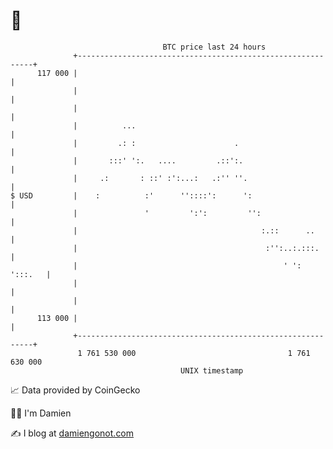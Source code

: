 * 👋

#+begin_example
                                     BTC price last 24 hours                    
                 +------------------------------------------------------------+ 
         117 000 |                                                            | 
                 |                                                            | 
                 |                                                            | 
                 |          ...                                               | 
                 |         .: :                      .                        | 
                 |       :::' ':.   ....         .::':.                       | 
                 |     .:       : ::' :':...:   .:'' ''.                      | 
   $ USD         |    :          :'      ''::::':      ':                     | 
                 |               '         ':':         '':                   | 
                 |                                         :.::      ..       | 
                 |                                          :'':..:.:::.      | 
                 |                                              ' ':  ':::.   | 
                 |                                                            | 
                 |                                                            | 
         113 000 |                                                            | 
                 +------------------------------------------------------------+ 
                  1 761 530 000                                  1 761 630 000  
                                         UNIX timestamp                         
#+end_example
📈 Data provided by CoinGecko

🧑‍💻 I'm Damien

✍️ I blog at [[https://www.damiengonot.com][damiengonot.com]]
